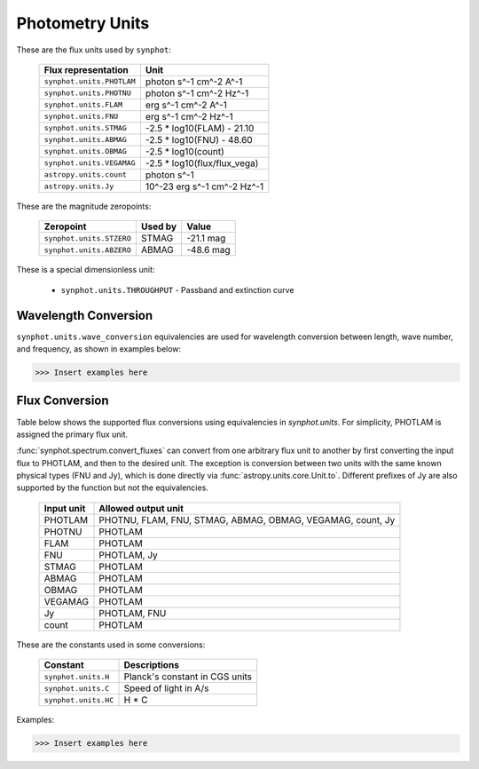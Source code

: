 .. _synphot_units:

Photometry Units
================

These are the flux units used by ``synphot``:

    ===========================  ============================
    Flux representation          Unit
    ===========================  ============================
    ``synphot.units.PHOTLAM``    photon s^-1 cm^-2 A^-1
    ``synphot.units.PHOTNU``     photon s^-1 cm^-2 Hz^-1
    ``synphot.units.FLAM``       erg s^-1 cm^-2 A^-1
    ``synphot.units.FNU``        erg s^-1 cm^-2 Hz^-1
    ``synphot.units.STMAG``      -2.5 * log10(FLAM) - 21.10
    ``synphot.units.ABMAG``      -2.5 * log10(FNU)  - 48.60
    ``synphot.units.OBMAG``      -2.5 * log10(count)
    ``synphot.units.VEGAMAG``    -2.5 * log10(flux/flux_vega)
    ``astropy.units.count``      photon s^-1
    ``astropy.units.Jy``         10^-23 erg s^-1 cm^-2 Hz^-1
    ===========================  ============================

These are the magnitude zeropoints:

    ========================  =======  =========
    Zeropoint                 Used by  Value
    ========================  =======  =========
    ``synphot.units.STZERO``  STMAG    -21.1 mag
    ``synphot.units.ABZERO``  ABMAG    -48.6 mag
    ========================  =======  =========

These is a special dimensionless unit:

    * ``synphot.units.THROUGHPUT`` - Passband and extinction curve


.. _synphot-wave-conversion:

Wavelength Conversion
---------------------

``synphot.units.wave_conversion`` equivalencies are used for wavelength
conversion between length, wave number, and frequency, as shown in
examples below:

>>> Insert examples here


.. _synphot-flux-conversion:

Flux Conversion
---------------

Table below shows the supported flux conversions using equivalencies in
`synphot.units`. For simplicity, PHOTLAM is assigned the primary flux unit.

:func:`synphot.spectrum.convert_fluxes` can convert from one arbitrary flux unit
to another by first converting the input flux to PHOTLAM, and then to the
desired unit. The exception is conversion between two units with the same known
physical types (FNU and Jy), which is done directly via
:func:`astropy.units.core.Unit.to`. Different prefixes of Jy are also supported
by the function but not the equivalencies.

    +------------+------------------------------------------+
    | Input unit | Allowed output unit                      |
    +============+==========================================+
    | PHOTLAM    | PHOTNU, FLAM, FNU, STMAG, ABMAG, OBMAG,  |
    |            | VEGAMAG, count, Jy                       |
    +------------+------------------------------------------+
    | PHOTNU     | PHOTLAM                                  |
    +------------+------------------------------------------+
    | FLAM       | PHOTLAM                                  |
    +------------+------------------------------------------+
    | FNU        | PHOTLAM, Jy                              |
    +------------+------------------------------------------+
    | STMAG      | PHOTLAM                                  |
    +------------+------------------------------------------+
    | ABMAG      | PHOTLAM                                  |
    +------------+------------------------------------------+
    | OBMAG      | PHOTLAM                                  |
    +------------+------------------------------------------+
    | VEGAMAG    | PHOTLAM                                  |
    +------------+------------------------------------------+
    | Jy         | PHOTLAM, FNU                             |
    +------------+------------------------------------------+
    | count      | PHOTLAM                                  |
    +------------+------------------------------------------+

These are the constants used in some conversions:

    ====================  ==============================
    Constant              Descriptions
    ====================  ==============================
    ``synphot.units.H``   Planck's constant in CGS units
    ``synphot.units.C``   Speed of light in A/s
    ``synphot.units.HC``  H * C
    ====================  ==============================

Examples:

>>> Insert examples here
